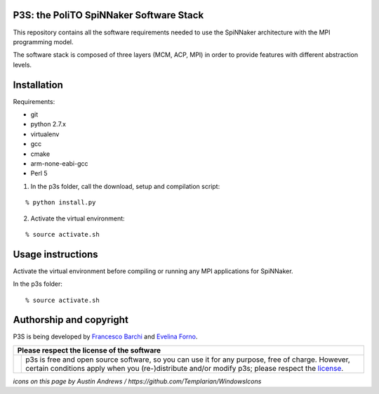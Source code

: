 P3S: the PoliTO SpiNNaker Software Stack
----------------------------------------

This repository contains all the software requirements needed to use the SpiNNaker architecture with the MPI programming model.

The software stack is composed of three layers (MCM, ACP, MPI) in order to provide features with different abstraction levels.

Installation
------------

Requirements:

* git
* python 2.7.x
* virtualenv
* gcc
* cmake
* arm-none-eabi-gcc
* Perl 5

1. In the p3s folder, call the download, setup and compilation script:

::

	% python install.py

2. Activate the virtual environment:

::

	% source activate.sh

Usage instructions
------------------

Activate the virtual environment before compiling or running any MPI applications for SpiNNaker.

In the p3s folder:

::

	% source activate.sh

Authorship and copyright
------------------------

P3S is being developed by `Francesco Barchi <mailto:francesco.barchi@polito.it>`__ and `Evelina Forno <mailto:evelina.forno@polito.it>`__.

+------------------------------------------------------------------------------------------------------------------+--------------------------------------------------------------------------------------------------------------------+
| **Please respect the license of the software**                                                                                                                                                                                        |
+------------------------------------------------------------------------------------------------------------------+--------------------------------------------------------------------------------------------------------------------+
| .. image:: https://user-images.githubusercontent.com/7613428/60581999-4168a180-9d88-11e9-87e3-ce5e127b84a1.png   | p3s is free and open source software, so you can use it for any purpose, free of charge.                           |
|    :alt: Respect the license                                                                                     | However, certain conditions apply when you (re-)distribute and/or modify p3s; please respect the                   |
|    :target: https://github.com/neuromorphic-polito/p3s/blob/master/LICENSE.rst                                   | `license <https://github.com/neuromorphic-polito/p3s/blob/master/LICENSE.rst>`__.                                  |
|    :width: 76px                                                                                                  |                                                                                                                    |
+------------------------------------------------------------------------------------------------------------------+--------------------------------------------------------------------------------------------------------------------+

*icons on this page by Austin Andrews / https://github.com/Templarian/WindowsIcons*
